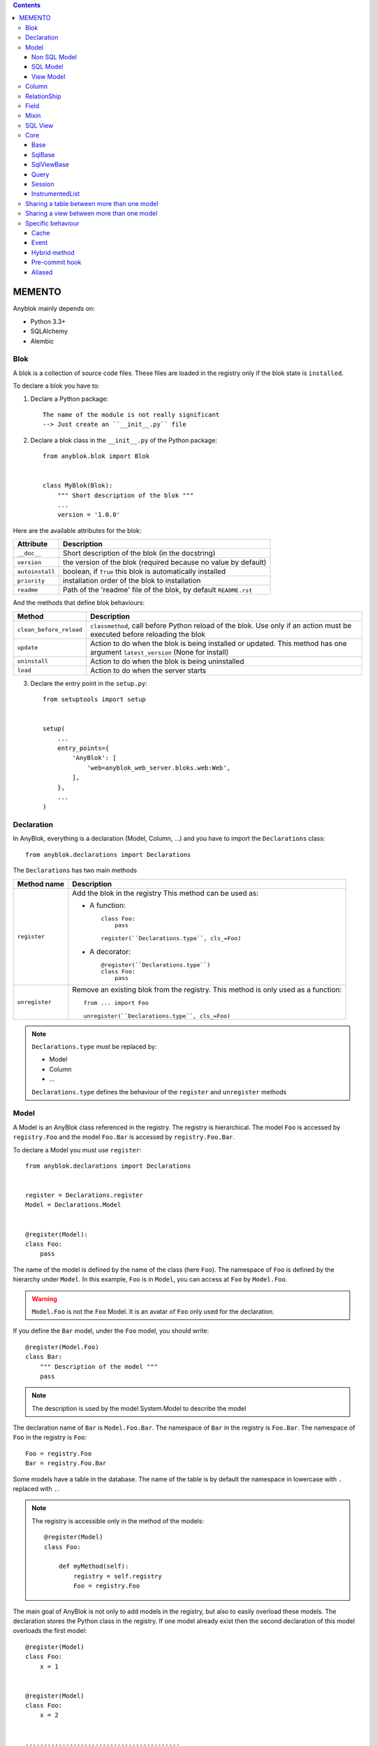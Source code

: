 .. This file is a part of the AnyBlok project
..
..    Copyright (C) 2014 Jean-Sebastien SUZANNE <jssuzanne@anybox.fr>
..
.. This Source Code Form is subject to the terms of the Mozilla Public License,
.. v. 2.0. If a copy of the MPL was not distributed with this file,You can
.. obtain one at http://mozilla.org/MPL/2.0/.

.. contents::

MEMENTO
=======

Anyblok mainly depends on:

* Python 3.3+
* SQLAlchemy
* Alembic

Blok
----

A blok is a collection of source code files. These files are loaded in the registry
only if the blok state is ``installed``.

To declare a blok you have to:

1) Declare a Python package::

    The name of the module is not really significant
    --> Just create an ``__init__.py`` file

2) Declare a blok class in the ``__init__.py`` of the Python package::

    from anyblok.blok import Blok


    class MyBlok(Blok):
        """ Short description of the blok """
        ...
        version = '1.0.0'


Here are the available attributes for the blok:

+-----------------------+-----------------------------------------------------+
| Attribute             | Description                                         |
+=======================+=====================================================+
| ``__doc__``           | Short description of the blok (in the docstring)    |
+-----------------------+-----------------------------------------------------+
| ``version``           | the version of the blok (required because no value  |
|                       | by default)                                         |
+-----------------------+-----------------------------------------------------+
| ``autoinstall``       | boolean, if ``True`` this blok is automatically     |
|                       | installed                                           |
+-----------------------+-----------------------------------------------------+
| ``priority``          | installation order of the blok to installation      |
+-----------------------+-----------------------------------------------------+
| ``readme``            | Path of the 'readme' file of the blok, by default   |
|                       | ``README.rst``                                      |
+-----------------------+-----------------------------------------------------+

And the methods that define blok behaviours:

+-------------------------+---------------------------------------------------+
| Method                  | Description                                       |
+=========================+===================================================+
| ``clean_before_reload`` | ``classmethod``, call before Python reload of the |
|                         | blok. Use only if an action must be executed      |
|                         | before reloading the blok                         |
+-------------------------+---------------------------------------------------+
| ``update``              | Action to do when the blok is being installed or  |
|                         | updated. This method has one argument             |
|                         | ``latest_version`` (None for install)             |
+-------------------------+---------------------------------------------------+
| ``uninstall``           | Action to do when the blok is being uninstalled   |
+-------------------------+---------------------------------------------------+
| ``load``                | Action to do when the server starts               |
+-------------------------+---------------------------------------------------+

3) Declare the entry point in the ``setup.py``::

    from setuptools import setup


    setup(
        ...
        entry_points={
            'AnyBlok': [
                'web=anyblok_web_server.bloks.web:Web',
            ],
        },
        ...
    )

Declaration
-----------

In AnyBlok, everything is a declaration (Model, Column, ...) and you have to
import the ``Declarations`` class::

    from anyblok.declarations import Declarations

The ``Declarations`` has two main methods

+---------------------+-------------------------------------------------------+
| Method name         | Description                                           |
+=====================+=======================================================+
| ``register``        | Add the blok in the registry                          |
|                     | This method can be used as:                           |
|                     |                                                       |
|                     | * A function::                                        |
|                     |                                                       |
|                     |    class Foo:                                         |
|                     |        pass                                           |
|                     |                                                       |
|                     |    register(``Declarations.type``, cls_=Foo)          |
|                     |                                                       |
|                     | * A decorator::                                       |
|                     |                                                       |
|                     |    @register(``Declarations.type``)                   |
|                     |    class Foo:                                         |
|                     |        pass                                           |
|                     |                                                       |
+---------------------+-------------------------------------------------------+
| ``unregister``      | Remove an existing blok from the registry. This       |
|                     | method is only used as a function::                   |
|                     |                                                       |
|                     |    from ... import Foo                                |
|                     |                                                       |
|                     |    unregister(``Declarations.type``, cls_=Foo)        |
|                     |                                                       |
+---------------------+-------------------------------------------------------+

.. note::

    ``Declarations.type`` must be replaced by:

    * Model
    * Column
    * ...

    ``Declarations.type`` defines the behaviour of the ``register`` and
    ``unregister`` methods

Model
-----

A Model is an AnyBlok class referenced in the registry. The registry is
hierarchical. The model ``Foo`` is accessed by ``registry.Foo`` and the model
``Foo.Bar`` is accessed by ``registry.Foo.Bar``.

To declare a Model you must use ``register``::

    from anyblok.declarations import Declarations


    register = Declarations.register
    Model = Declarations.Model


    @register(Model):
    class Foo:
        pass

The name of the model is defined by the name of the class (here ``Foo``).
The namespace of ``Foo`` is defined by the hierarchy under ``Model``. In this
example, ``Foo`` is in ``Model``, you can access at ``Foo`` by ``Model.Foo``.

.. warning::

    ``Model.Foo`` is not the ``Foo`` Model. It is an avatar of ``Foo`` only
    used for the declaration.

If you define the ``Bar`` model, under the ``Foo`` model, you should write::

    @register(Model.Foo)
    class Bar:
        """ Description of the model """
        pass

.. note::

    The description is used by the model System.Model to describe the model

The declaration name of ``Bar`` is ``Model.Foo.Bar``. The namespace of
``Bar`` in the registry is ``Foo.Bar``. The namespace of ``Foo`` in the
registry is ``Foo``::

    Foo = registry.Foo
    Bar = registry.Foo.Bar

Some models have a table in the database. The name of the table is by default the
namespace in lowercase with ``.`` replaced with ``.``.

.. note::

    The registry is accessible only in the method of the models::

        @register(Model)
        class Foo:

            def myMethod(self):
                registry = self.registry
                Foo = registry.Foo

The main goal of AnyBlok is not only to add models in the registry, but also
to easily overload these models. The declaration stores the Python class in
the registry. If one model already exist then the second declaration of this
model overloads the first model::

    @register(Model)
    class Foo:
        x = 1


    @register(Model)
    class Foo:
        x = 2


    ------------------------------------------

    Foo = registry.Foo
    assert Foo.x == 2

Here are the parameters of the ``register`` method for ``Model``:

+-------------+---------------------------------------------------------------+
| Param       | Description                                                   |
+=============+===============================================================+
| cls\_       | Define the real class if ``register`` is used as a            |
|             | function not as a decorator                                   |
+-------------+---------------------------------------------------------------+
| name\_      | Overload the name of the class::                              |
|             |                                                               |
|             |    @register(Model, name_='Bar')                              |
|             |    class Foo:                                                 |
|             |        pass                                                   |
|             |                                                               |
|             |   Declarations.Bar                                            |
|             |                                                               |
+-------------+---------------------------------------------------------------+
| tablename   | Overload the name of the table::                              |
|             |                                                               |
|             |    @register(Model, tablename='my_table')                     |
|             |    class Foo:                                                 |
|             |        pass                                                   |
|             |                                                               |
+-------------+---------------------------------------------------------------+
| is_sql_view | Boolean flag, which indicateis if the model is based on a SQL |
|             | view                                                          |
+-------------+---------------------------------------------------------------+
| tablename   | Define the real name of the table. By default the table name  |
|             | is the registry name without the declaration type, and with   |
|             | '.' replaced with '_'. This attribute is also used to map an  |
|             | existing table declared by a previous Model. Allowed values:  |
|             |                                                               |
|             | * str ::                                                      |
|             |                                                               |
|             |    @register(Model, tablename='foo')                          |
|             |    class Bar:                                                 |
|             |        pass                                                   |
|             |                                                               |
|             | * declaration ::                                              |
|             |                                                               |
|             |    @register(Model, tablename=Model.Foo)                      |
|             |    class Bar:                                                 |
|             |        pass                                                   |
|             |                                                               |
+-------------+---------------------------------------------------------------+

Non SQL Model
~~~~~~~~~~~~~

This is the default model. This model has no tables. It is used to
organize the registry or for specific process.::

    #register(Model)
    class Foo:
        pass

SQL Model
~~~~~~~~~

A ``SQL Model`` is a simple ``Model`` with ``Column`` or ``RelationShip``. For
each model, one table will be created.::

    @register(Model)
    class Foo:
        # SQL Model with mapped with the table ``foo``

        id = Integer(primary_key=True)
        # id is a column on the table ``foo``

.. warning:: Each SQL Model have to have got one or more primary key

View Model
~~~~~~~~~~

A ``View Model`` as ``SQL Model``. Need the declaration of ``Column`` and / or
``RelationShip``. In the ``register`` the param ``is_sql_view`` must be
True and the ``View Model`` must define the ``sqlalchemy_view_declaration``
classmethod.::

    @register(Model, is_sql_view=True)
    class Foo:

        id = Integer(primary_key=True)
        name = String()

        @classmethod
        def sqlalchemy_view_declaration(cls):
            from sqlalchemy.sql import select
            Model = cls.registry.System.Model
            return select([Model.id.label('id'), Model.name.label('name')])

``sqlalchemy_view_declaration`` must return a select query corresponding to the
request of the SQL view.

Column
------

To declare a ``Column`` in a model, add a column on the table of the model.
All the column type are in the ``Declarations``::

    from anyblok.declarations import Declarations

    Integer = Declarations.Column.Integer
    String = Declarations.Column.String


    @Declarations.register(Declaration.Model)
    class MyModel:

        id = Integer(primary_key=True)
        name = String()

List of the ``Declarations`` of the column type:

 * ``DateTime``: use datetime.datetime
 * ``Decimal``: use decimal.Decimal
 * ``Float``
 * ``Time``: use datetime.time
 * ``BigInteger``
 * ``Boolean``
 * ``Date``: use datetime.date
 * ``Integer``
 * ``Interval``: use the datetime.timedelta
 * ``LargeBinary``
 * ``SmallInteger``
 * ``String``
 * ``Text``
 * ``uString``
 * ``uText``
 * ``Selection``
 * ``Json``

All the columns have the following parameters:

+-------------+---------------------------------------------------------------+
| Parameter   | Description                                                   |
+=============+===============================================================+
| label       | Label of the column, If None the label is the name of column  |
|             | capitalized                                                   |
+-------------+---------------------------------------------------------------+
| default     | define a default value for this column.                       |
|             |                                                               |
|             | ..warning:: the default value depends of the column type      |
+-------------+---------------------------------------------------------------+
| index       | boolean flag to define whether the column is indexed          |
+-------------+---------------------------------------------------------------+
| nullable    | Defines if the column must be filled or not                   |
+-------------+---------------------------------------------------------------+
| primary_key | Boolean flag to define if the column is a primary key or not  |
+-------------+---------------------------------------------------------------+
| unique      | Boolean flag to define if the column value must be unique or  |
|             | not                                                           |
+-------------+---------------------------------------------------------------+
| foreign_key | Define a foreign key on this column to another column of      |
|             | another model::                                               |
|             |                                                               |
|             |    @register(Model)                                           |
|             |    class Foo:                                                 |
|             |        id : Integer(primary_key=True)                         |
|             |                                                               |
|             |    @register(Model)                                           |
|             |    class Bar:                                                 |
|             |        id : Integer(primary_key=True)                         |
|             |        foo: Integer(foreign_key=(Model.Foo, 'id'))            |
|             |                                                               |
+-------------+---------------------------------------------------------------+

Other attribute for ``String`` and ``uString``:

+-------------+---------------------------------------------------------------+
| Param       | Description                                                   |
+=============+===============================================================+
| ``size``    | Column size in the bdd                                        |
+-------------+---------------------------------------------------------------+

Other attribute for ``Selection``:

+----------------+------------------------------------------------------------+
| Param          | Description                                                |
+================+============================================================+
| ``size``       | column size in the bdd                                     |
+----------------+------------------------------------------------------------+
| ``selections`` | ``dict`` or ``dict.items`` to give the available key with  |
|                | the associate label                                        |
+----------------+------------------------------------------------------------+

RelationShip
------------

To declare a ``RelationShip`` in a model, add a RelationShip on the table of
the model. All the RelationShip types are in the ``Declarations``::

    from anyblok.declarations import Declarations

    Integer = Declarations.Column.Integer
    Many2One = Declarations.RelationShip.Many2One


    @Declarations.register(Declaration.Model)
    class MyModel:

        id = Integer(primary_key=True)


    @Declarations.register(Declaration.Model)
    class MyModel2:

        id = Integer(primary_key=True)
        mymodel = Many2One(model=Declaration.Model.MyModel)

List of the ``Declarations`` of the RelationShip type:

* ``One2One``
* ``Many2One``
* ``One2Many``
* ``Many2Many``

Parameters of a ``RelationShip``:

+-------------------+---------------------------------------------------------+
| Param             | Description                                             |
+===================+=========================================================+
| ``label``         | The label of the column                                 |
+-------------------+---------------------------------------------------------+
| ``model``         | The remote model                                        |
+-------------------+---------------------------------------------------------+
| ``remote_column`` | The column name on the remote model, if no remote       |
|                   | columns are defined the remote column will be the       |
|                   | primary column of the remote model                      |
+-------------------+---------------------------------------------------------+

Parameters of the ``One2One`` field:

+-------------------+---------------------------------------------------------+
| Param             | Description                                             |
+===================+=========================================================+
| ``column_name``   | Name of the local column.                               |
|                   | If the column doesn't exist then this column will be    |
|                   | created.                                                |
|                   | If no column name then the name will be 'tablename' +   |
|                   | '_' + name of the relationship                          |
+-------------------+---------------------------------------------------------+
| ``nullable``      | Indicates if the column name is nullable or not         |
+-------------------+---------------------------------------------------------+
| ``backref``       | Remote One2One link with the column name                |
+-------------------+---------------------------------------------------------+

Parameters of the ``Many2One`` field:

+-------------------+---------------------------------------------------------+
| Parameter         | Description                                             |
+===================+=========================================================+
| ``column_name``   | Name of the local column.                               |
|                   | If the column doesn't exist then this column will be    |
|                   | created.                                                |
|                   | If no column name then the name will be 'tablename' +   |
|                   | '_' + name of the relation ship                         |
+-------------------+---------------------------------------------------------+
| ``nullable``      | Indicate if the column name is nullable or not          |
+-------------------+---------------------------------------------------------+
| ``one2many``      | Opposite One2Many link with this Many2one               |
+-------------------+---------------------------------------------------------+

Parameters of the ``One2Many`` field:

+-------------------+---------------------------------------------------------+
| Parameter         | Description                                             |
+===================+=========================================================+
| ``primaryjoin``   | Join condition between the relationship and the remote  |
|                   | column                                                  |
+-------------------+---------------------------------------------------------+
| ``many2one``      | Opposite Many2One link with this One2Many               |
+-------------------+---------------------------------------------------------+

Parameters of the ``Many2Many`` field:

+-----------------------+-----------------------------------------------------+
| Parameter             | Description                                         |
+=======================+=====================================================+
| ``join_table``        | many2many intermediate table between both models    |
+-----------------------+-----------------------------------------------------+
| ``m2m_remote_column`` | Column name in the join table which have got the    |
|                       | foreign key to the remote model                     |
+-----------------------+-----------------------------------------------------+
| ``local_column``      | Name of the local column which holds the foreign    |
|                       | key to the join table.                              |
|                       | If the column does not exist then this column will  |
|                       | be created.                                         |
|                       | If no column name then the name will be 'tablename' |
|                       | + '_' + name of the relationship                    |
+-----------------------+-----------------------------------------------------+
| ``m2m_local_column``  | Column name in the join table which holds the       |
|                       | foreign key to the model                            |
+-----------------------+-----------------------------------------------------+
| ``many2many``         | Opposite Many2Many link with this relationship      |
+-----------------------+-----------------------------------------------------+

Field
-----

To declare a ``Field`` in a model, add a Field on the Model, this is not a
SQL column. All the Field type are in the ``Declarations``::

    from anyblok.declarations import Declarations

    Integer = Declarations.Column.Integer
    Fuction = Declarations.Field.Function


    @Declarations.register(Declaration.Model)
    class MyModel:

        id = Integer(primary_key=True)
        myid = Function(fget='get_my_id')

        def get_my_id(self):
            return self.id

List of the ``Declarations`` of the ``Field`` type:

* ``Function``

Parameters for ``Field.Function``

+-------------------+---------------------------------------------------------+
| Parameter         | Description                                             |
+===================+=========================================================+
| ``fget``          | name of the method to call to get the value of field::  |
|                   |                                                         |
|                   |   def fget(self):                                       |
|                   |       return self.id                                    |
|                   |                                                         |
+-------------------+---------------------------------------------------------+
| ``model``         | The remote model                                        |
+-------------------+---------------------------------------------------------+
| ``remote_column`` | The column name on the remote model, if no remote       |
|                   | columns are given, the remote column will be the        |
|                   | primary column of the remote model                      |
+-------------------+---------------------------------------------------------+

Mixin
-----

A Mixin looks like a Model, but has no tables. A Mixin adds behaviour to
a Model with Python inheritance::

    @register(Mixin)
    class MyMixin:

        def foo():
            pass

    @register(Model)
    class MyModel(Mixin.MyMixin):
        pass

    ----------------------------------

    assert hasattr(registry.MyModel, 'foo')


If you inherit a mixin, all the models previously using the base mixin also benefit
from the overload::

    @register(Mixin)
    class MyMixin:
        pass

    @register(Model)
    class MyModel(Mixin.MyMixin):
        pass

    @register(Mixin)
    class MyMixin:

        def foo():
            pass

    ----------------------------------

    assert hasattr(registry.MyModel, 'foo')


.. warning::

    Model can only inherit simple python class, Mixin or Model.


SQL View
--------

An SQL view is a model, with the argument ``is_sql_view=True`` in the
register. and the classmethod ``sqlalchemy_view_declaration``::

    @register(Model)
    class T1:
        id = Integer(primary_key=True)
        code = String()
        val = Integer()

    @register(Model)
    class T2:
        id = Integer(primary_key=True)
        code = String()
        val = Integer()

    @register(Model, is_sql_view=True)
    class TestView:
        code = String(primary_key=True)
        val1 = Integer()
        val2 = Integer()

        @classmethod
        def sqlalchemy_view_declaration(cls):
            """ This method must return the query of the view """
            T1 = cls.registry.T1
            T2 = cls.registry.T2
            query = select([T1.code.label('code'),
                            T1.val.label('val1'),
                            T2.val.label('val2')])
            return query.where(T1.code == T2.code)


Core
----

``Core`` is a low level set of declarations for all the Models of AnyBlok. ``Core`` adds
general behaviour to the application.

.. warning::

    Core can not inherit Model, Mixin, Core, or other declaration type.

Base
~~~~

Add a behaviour in all the Models, Each Model inherits Base. For instance, the
``fire`` method of the event come from ``Core.Base``.

::

    from anyblok import Declarations


    @Declarations.register(Declarations.Core)
    class Base:
        pass

SqlBase
~~~~~~~

Only the Models with ``Field``, ``Column``, ``RelationShip`` inherits ``Core.SqlBase``.
For instance, the ``insert`` method only makes sense for the ``Model`` with a table.

::

    from anyblok import Declarations


    @Declarations.register(Declarations.Core)
    class SqlBase:
        pass

SqlViewBase
~~~~~~~~~~~

Like ``SqlBase``, only the ``SqlView`` inherits this ``Core`` class.

::

    from anyblok import Declarations


    @Declarations.register(Declarations.Core)
    class SqlViewBase:
        pass

Query
~~~~~

Overloads the SQLAlchemy ``Query`` class.

::

    from anyblok import Declarations


    @Declarations.register(Declarations.Core)
    class Query
        pass

Session
~~~~~~~

Overloads the SQLAlchemy ``Session`` class.

::

    from anyblok import Declarations


    @Declarations.register(Declarations.Core)
    class Session
        pass

InstrumentedList
~~~~~~~~~~~~~~~~

::

    from anyblok import Declarations


    @Declarations.register(Declarations.Core)
    class InstrumentedList
        pass

``InstrumentedList`` is the class returned by the Query for all the list result
like:

* query.all()
* relationship list (Many2Many, One2Many)

Adds some features like getting a specific property or calling a method on all
the elements of the list::

    MyModel.query().all().foo(bar)

Sharing a table between more than one model
-------------------------------------------

SQLAlchemy allows two methods to share a table between two or more mapping
class:

* Inherit an SQL Model in a non-SQL Model::

    @register(Model)
    class Test:
        id = Integer(primary_key=True)
        name = String()

    @register(Model)
    class Test2(Model.Test):
        pass

    ----------------------------------------

    t1 = Test1.insert(name='foo')
    assert Test2.query().filter(Test2.id == t1.id,
                                Test2.name == t1.name).count() == 1

* Share the ``__table__``.
    AnyBlok cannot give the table at the declaration, because the table does not
    exist yet. But during the assembly, if the table exists and the model
    has the name of this table, AnyBlok directly links the table. To
    define the table you must use the named argument ``tablename`` in the
    ``register``

    ::

        @register(Model)
        class Test:
            id = Integer(primary_key=True)
            name = String()

        @register(Model, tablename=Model.Test)
        class Test2:
            id = Integer(primary_key=True)
            name = String()

        ----------------------------------------

        t1 = Test1.insert(name='foo')
        assert Test2.query().filter(Test2.id == t1.id,
                                    Test2.name == t1.name).count() == 1

    .. warning::
        There are no checks on the existing columns.

Sharing a view between more than one model
------------------------------------------

Sharing a view between two Models is the merge between:

* Creating a View Model
* Sharing the same table between more than one model.

.. warning::

    For the view you must redined the column in the Model corresponding to the view
    with inheritance or simple Share by tablename

Specific behaviour
------------------

AnyBlok implements some facilities to help developers

Cache
~~~~~

The cache allows to call a method more than once without having any difference
in the result. But the cache must also depend on the registry database and the
model. The cache of anyblok can be put on a Model, a Core or a Mixin method. If
the cache is on a Core or a Mixin then the usecase depends on the registry name
of the assembled model.

Use ``Declarations.cache`` or ``Declarations.classmethod_cache`` to apply a
cache on a method

.. warning::

    ``Declarations.cache`` depend of the instance, if you want add a cache for
    any instance you must use ``Declarations.classmethod_cache``

Cache the method of a Model::

    @register(Model)
    class Foo:

        @classmethod_cache()
        def bar(cls):
            import random
            return random.random()


    -----------------------------------------

    assert Foo.bar() == Foo.bar()


Cache the method coming from a Mixin::

    @register(Mixin)
    class MFoo:

        @classmethod_cache()
        def bar(cls):
            import random
            return random.random()

    @register(Model)
    class Foo(Mixin.MFoo):
        pass

    @register(Model)
    class Foo2(Mixin.MFoo):
        pass


    -----------------------------------------

    assert Foo.bar() == Foo.bar()
    assert Foo2.bar() == Foo2.bar()
    assert Foo.bar() != Foo2.bar()


Cache the method coming from a Mixin::

    @register(Core)
    class Base

        @classmethod_cache()
        def bar(cls):
            import random
            return random.random()

    @register(Model)
    class Foo:
        pass

    @register(Model)
    class Foo2:
        pass


    -----------------------------------------

    assert Foo.bar() == Foo.bar()
    assert Foo2.bar() == Foo2.bar()
    assert Foo.bar() != Foo2.bar()

Event
~~~~~

Simple implementation of a synchronous ``event``::


    @register(Model)
    class Event:
        pass

    @register(Model)
    class Test:

            x = 0

            @Declarations.addListener(Model.Event, 'fireevent')
            def my_event(cls, a=1, b=1):
                cls.x = a * b

    ---------------------------------------------

    registry.Event.fire('fireevent', a=2)
    assert registry.Test.x == 2

.. note::

    The decorated method is seen as a classmethod

This API gives:

* a decorator ``addListener`` which binds the decorated method to the event.
* ``fire`` method with the following parameters:
    - ``event``: string name of the event
    - ``*args``: positionnal arguments to pass att the decorated method
    - ``**kwargs``: named argument to pass at the decorated method

It is possible to overload an existing event listener, just by overloading the
decorated method::

    @register(Model)
    class Test:

        @classmethod
        def my_event(cls, **kwarg):
            res = super(Test, cls).my_event(**kwargs)
            return res * 2

    ---------------------------------------------

    registry.Event.fire('fireevent', a=2)
    assert registry.Test.x == 4

.. warning::

    The overload does not take the ``addListener`` decorator but the
    classmethod decorator, because the method name is already seen as an
    event listener

Hybrid method
~~~~~~~~~~~~~

Facility to create an SQLAlchemy hybrid method. See this page:
http://docs.sqlalchemy.org/en/latest/orm/extensions/hybrid.html#module-sqlalchemy.ext.hybrid

AnyBlok allows to define a hybrid_method which can be overloaded, because the
real sqlalchemy decorator is applied after assembling in the last overload
of the decorated method::

    @register(Model)
    class Test:

        @Declarations.hybrid_method
        def my_hybrid_method(self):
            return ...

Pre-commit hook
~~~~~~~~~~~~~~~

It is possible to call specific classmethods just before the commit of the
session::

    @register(Model)
    class Test:

        id = Integer(primary_key=True)
        val = Integer(default=0)

        @classmethod
        def method2call_just_before_the_commit(cls):
            pass

    -----------------------------------------------------

    registry.Test.precommit_hook('method2call_just_before_the_commit')


Aliased
~~~~~~~

Facility to create an SQL alias for the SQL query by the ORM::

    select * from my_table the_table_alias.

This facility is given by SQLAlchemy, and anyblok adds this functionnality
directly in the Model::

    BlokAliased = registry.System.Blok.aliased()

.. note:: See this page:
    http://docs.sqlalchemy.org/en/latest/orm/query.html#sqlalchemy.orm.aliased
    to know the parameters of the ``aliased`` method

    .. warning:: The first arg is already passed by AnyBlok

